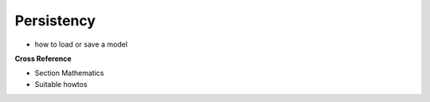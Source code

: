 .. _target_bf_ml_model_per:
Persistency
===========

- how to load or save a model


**Cross Reference**

- Section Mathematics
- Suitable howtos